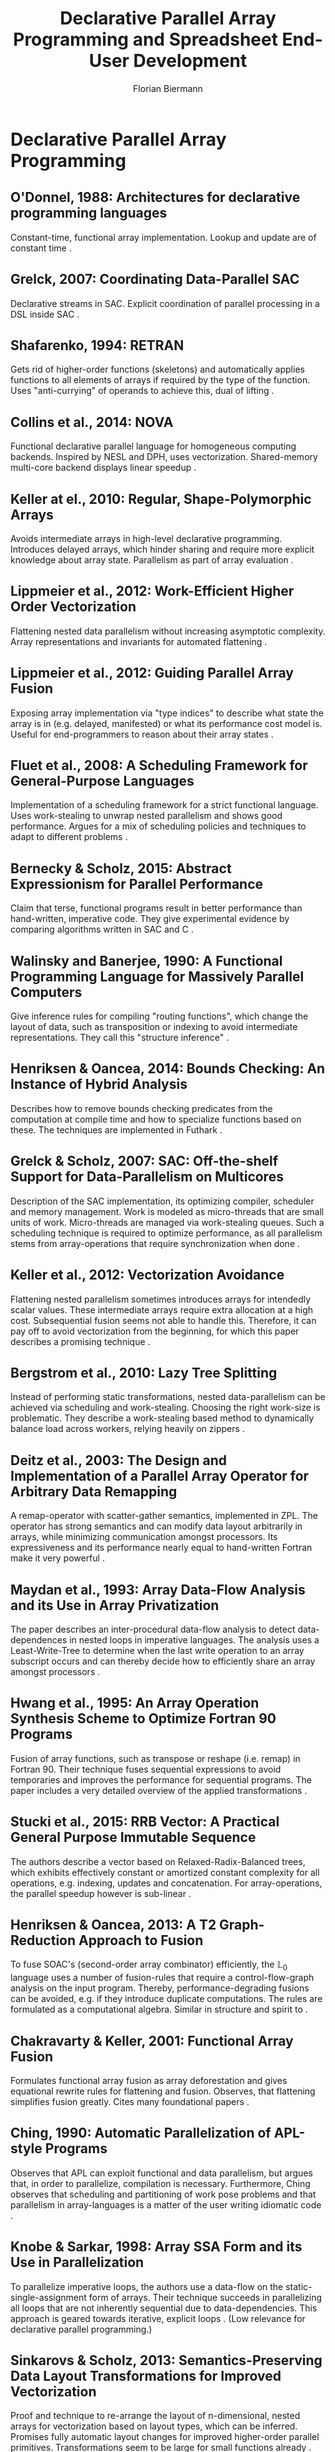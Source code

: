 #+STARTUP: hidestars
#+STARTUP: indent

#+TITLE: Declarative Parallel Array Programming and Spreadsheet End-User Development
#+AUTHOR: Florian Biermann
#+EMAIL: fbie@itu.dk

#+BIBLIOGRAPHY: array-programming-ieee-accepted unsrt
#+BIBLIOGRAPHY: array-programming-acm-accepted unsrt

* Declarative Parallel Array Programming
** O'Donnel, 1988: Architectures for declarative programming languages
Constant-time, functional array implementation. Lookup and update are
of constant time \cite{47507}.
** Grelck, 2007: Coordinating Data-Parallel SAC
Declarative streams in SAC. Explicit coordination of parallel
processing in a DSL inside SAC \cite{4228136}.
** Shafarenko, 1994: RETRAN
Gets rid of higher-order functions (skeletons) and automatically
applies functions to all elements of arrays if required by the type of
the function. Uses "anti-currying" of operands to achieve this, dual
of lifting \cite{367042}.
** Collins et al., 2014: NOVA
Functional declarative parallel language for homogeneous computing
backends. Inspired by NESL and DPH, uses vectorization. Shared-memory
multi-core backend displays linear speedup
\cite{Collins:2014:NFL:2627373.2627375}.
** Keller at el., 2010: Regular, Shape-Polymorphic Arrays
Avoids intermediate arrays in high-level declarative
programming. Introduces delayed arrays, which hinder sharing and
require more explicit knowledge about array state. Parallelism as part
of array evaluation \cite{Keller:2010:RSP:1863543.1863582}.
** Lippmeier et al., 2012: Work-Efficient Higher Order Vectorization
Flattening nested data parallelism without increasing asymptotic
complexity. Array representations and invariants for automated
flattening \cite{Lippmeier:2012:WEH:2364527.2364564}.
** Lippmeier et al., 2012: Guiding Parallel Array Fusion
Exposing array implementation via "type indices" to describe what
state the array is in (e.g. delayed, manifested) or what its
performance cost model is. Useful for end-programmers to reason about
their array states \cite{Lippmeier:2012:GPA:2364506.2364511}.
** Fluet et al., 2008: A Scheduling Framework for General-Purpose Languages
Implementation of a scheduling framework for a strict functional
language. Uses work-stealing to unwrap nested parallelism and shows
good performance. Argues for a mix of scheduling policies and
techniques to adapt to different problems
\cite{Fluet:2008:SFG:1411204.1411239}.
** Bernecky & Scholz, 2015: Abstract Expressionism for Parallel Performance
Claim that terse, functional programs result in better performance
than hand-written, imperative code. They give experimental evidence by
comparing algorithms written in SAC and C
\cite{Bernecky:2015:AEP:2774959.2774962}.
** Walinsky and Banerjee, 1990: A Functional Programming Language for Massively Parallel Computers
Give inference rules for compiling "routing functions", which change
the layout of data, such as transposition or indexing to avoid
intermediate representations. They call this "structure inference"
\cite{Walinsky:1990:FPL:91556.91610}.
** Henriksen & Oancea, 2014: Bounds Checking: An Instance of Hybrid Analysis
Describes how to remove bounds checking predicates from the
computation at compile time and how to specialize functions based on
these. The techniques are implemented in Futhark
\cite{Henriksen:2014:BCI:2627373.2627388}.
** Grelck & Scholz, 2007: SAC: Off-the-shelf Support for Data-Parallelism on Multicores
Description of the SAC implementation, its optimizing compiler,
scheduler and memory management. Work is modeled as micro-threads that
are small units of work. Micro-threads are managed via work-stealing
queues. Such a scheduling technique is required to optimize
performance, as all parallelism stems from array-operations that
require synchronization when done
\cite{Grelck:2007:SOS:1248648.1248654}.
** Keller et al., 2012: Vectorization Avoidance
Flattening nested parallelism sometimes introduces arrays for
intendedly scalar values. These intermediate arrays require extra
allocation at a high cost. Subsequential fusion seems not able to
handle this. Therefore, it can pay off to avoid vectorization from the
beginning, for which this paper describes a promising technique
\cite{Keller:2012:VA:2364506.2364512}.
** Bergstrom et al., 2010: Lazy Tree Splitting
Instead of performing static transformations, nested data-parallelism
can be achieved via scheduling and work-stealing. Choosing the right
work-size is problematic. They describe a work-stealing based method
to dynamically balance load across workers, relying heavily on zippers
\cite{Bergstrom:2010:LTS:1863543.1863558}.
** Deitz et al., 2003: The Design and Implementation of a Parallel Array Operator for Arbitrary Data Remapping
A remap-operator with scatter-gather semantics, implemented in
ZPL. The operator has strong semantics and can modify data layout
arbitrarily in arrays, while minimizing communication amongst
processors. Its expressiveness and its performance nearly equal to
hand-written Fortran make it very powerful
\cite{Deitz:2003:DIP:781498.781526}.
** Maydan et al., 1993: Array Data-Flow Analysis and its Use in Array Privatization
The paper describes an inter-procedural data-flow analysis to detect
data-dependences in nested loops in imperative languages. The analysis
uses a Least-Write-Tree to determine when the last write operation to
an array subscript occurs and can thereby decide how to efficiently
share an array amongst processors \cite{Maydan:1993:AFA:158511.158515}.
** Hwang et al., 1995: An Array Operation Synthesis Scheme to Optimize Fortran 90 Programs
Fusion of array functions, such as transpose or reshape (i.e. remap)
in Fortran 90. Their technique fuses sequential expressions to avoid
temporaries and improves the performance for sequential programs. The
paper includes a very detailed overview of the applied transformations
\cite{Hwang:1995:AOS:209936.209949}.
** Stucki et al., 2015: RRB Vector: A Practical General Purpose Immutable Sequence
The authors describe a vector based on Relaxed-Radix-Balanced trees,
which exhibits effectively constant or amortized constant complexity
for all operations, e.g. indexing, updates and concatenation. For
array-operations, the parallel speedup however is sub-linear
\cite{Stucki:2015:RVP:2784731.2784739}.
** Henriksen & Oancea, 2013: A T2 Graph-Reduction Approach to Fusion
To fuse SOAC's (second-order array combinator) efficiently, the
$\mathbb{L}_0$ language uses a number of fusion-rules that require a
control-flow-graph analysis on the input program. Thereby,
performance-degrading fusions can be avoided, e.g. if they introduce
duplicate computations. The rules are formulated as a computational
algebra. Similar in structure and spirit to
\cite{Chakravarty:2001:FAF:507635.507661}.
** Chakravarty & Keller, 2001: Functional Array Fusion
Formulates functional array fusion as array deforestation and gives
equational rewrite rules for flattening and fusion. Observes, that
flattening simplifies fusion greatly. Cites many foundational papers
\cite{Chakravarty:2001:FAF:507635.507661}.
** Ching, 1990: Automatic Parallelization of APL-style Programs
Observes that APL can exploit functional and data parallelism, but
argues that, in order to parallelize, compilation is
necessary. Furthermore, Ching observes that scheduling and
partitioning of work pose problems and that parallelism in
array-languages is a matter of the user writing idiomatic code
\cite{Ching:1990:APA:97808.97826}.
** Knobe & Sarkar, 1998: Array SSA Form and its Use in Parallelization
To parallelize imperative loops, the authors use a data-flow on the
static-single-assignment form of arrays. Their technique succeeds in
parallelizing all loops that are not inherently sequential due to
data-dependencies. This approach is geared towards iterative, explicit
loops \cite{Knobe:1998:ASF:268946.268956}. (Low relevance for
declarative parallel programming.)
** Sinkarovs & Scholz, 2013: Semantics-Preserving Data Layout Transformations for Improved Vectorization
Proof and technique to re-arrange the layout of n-dimensional, nested
arrays for vectorization based on layout types, which can be
inferred. Promises fully automatic layout changes for improved
higher-order parallel primitives. Transformations seem to be large for
small functions already
\cite{Sinkarovs:2013:SDL:2502323.2502332}. (Must re-read for details.)
** Sastry & Clinger, 1994: Parallel Destructive Updating in Strict Functional Languages
Live-variable analysis can be used to detect cases in a functional
program, where destructive updates are allowed. An array variable that
is not live after some program point can be updated destructively. In
a similar fashion, partitioning and combining arrays can be analyzed
to optimize the overall program performance (cost of copying vs. cost
of pointing to old data). This analysis also allows parallel array
updates \cite{Sastry:1994:PDU:182590.182486}.
** Perrott, 1979: A Language for Array and Vector Processors
Describes *Actulus*, a language written on top of Pascal, which has a
syntax that enables users to describe the parallelism of array
constructs. Nested arrays are only allowed to have one level of
parallelism, as, at the time of writing, there is not enough
experience with automatic flattening of parallel arrays. Actulus has a
very imperative feel and the author does not mention side-effects or
destructive updates at all.
** Lowney, 1981: Carrier Arrays: An Idiom-Preserving Extension to APL
To make computations on non-rectangular, heterogeneous arrays more
convenient, this paper introduces carrier-arrays, which can be used to
model jagged arrays and automatically can decide the rank to which a
function must be lifted to be applied to all its scalar elements.
** Hall, 1994: Using Hindley-Milner Type Inference to Optimize List Representation
A technique to implement some kind of type-inference based dynamic
dispatch of runtime-specialized functions to choose between optimized
and unoptimized functions for data structures. The approach seems
general enough to apply it to automatic parallelization of functional
programs.
** Anderson & Hudak, 1990: Compilation of Haskell Array Comprehensions for Scientific Computing
Describes the compilation of array comprehensions in Haskell, which
avoids intermediate arrays and solves subscript-dependencies, such
that the semantics of a sequential array comprehension is
conserved. The authors make assumptions on how scientific programmers
use arrays
** Arvind et al., 1989: I-Structures: Data Structures for Parallel Computing
I-Structures are arrays where each index can be written exactly
once. Reading empty indices blocks the reading thread until another
thread writes a value there. Initial, empty values can be seen as
logical "true", assignment is a logical conjunction, e.g. "true AND
42". Multiple assignments produce "false", e.g. "true AND 42 AND
23". Blocking and single-assignment make I-Structures non-strict and
reads and writes can be re-ordered according to re-write rules. These
traits however sacrifice referential transparency.
* Spreadsheet End-User Development
